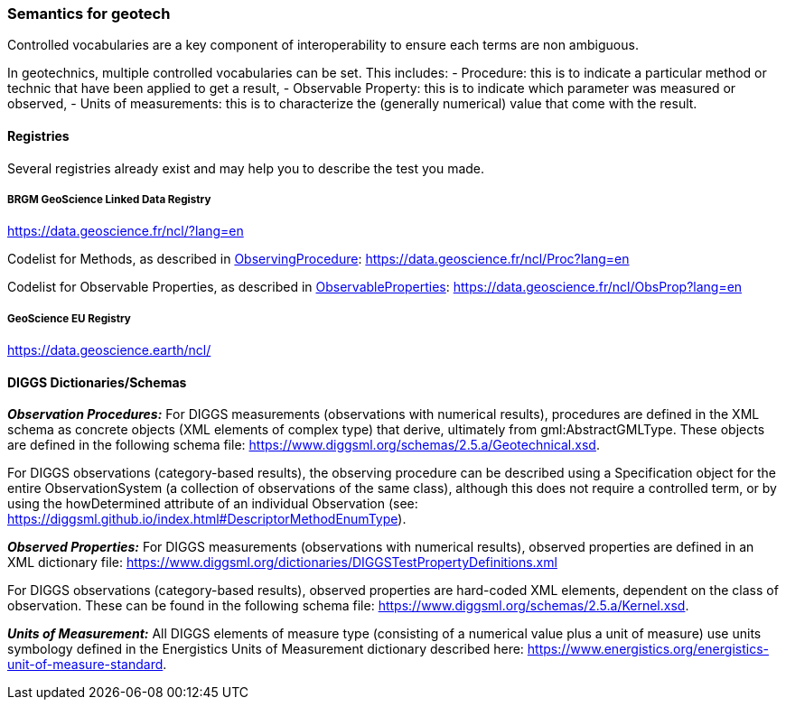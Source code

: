 === Semantics for geotech

Controlled vocabularies are a key component of interoperability to ensure
each terms are non ambiguous.

In geotechnics, multiple controlled vocabularies can be set. This
includes: - Procedure: this is to indicate a particular method or
technic that have been applied to get a result, - Observable Property:
this is to indicate which parameter was measured or observed, - Units of
measurements: this is to characterize the (generally numerical) value
that come with the result.

==== Registries

Several registries already exist and may help you to describe the test
you made.

===== BRGM GeoScience Linked Data Registry

https://data.geoscience.fr/ncl/?lang=en

Codelist for Methods, as described in <<ObservingProcedure,ObservingProcedure>>:
https://data.geoscience.fr/ncl/Proc?lang=en

Codelist for Observable Properties, as described in <<ObservableProperties,ObservableProperties>>:
https://data.geoscience.fr/ncl/ObsProp?lang=en

===== GeoScience EU Registry

https://data.geoscience.earth/ncl/

==== DIGGS Dictionaries/Schemas

*_Observation Procedures:_* For DIGGS measurements (observations with
numerical results), procedures are defined in the XML schema as concrete
objects (XML elements of complex type) that derive, ultimately from
gml:AbstractGMLType. These objects are defined in the following schema
file: https://www.diggsml.org/schemas/2.5.a/Geotechnical.xsd.

For DIGGS observations (category-based results), the observing procedure
can be described using a Specification object for the entire
ObservationSystem (a collection of observations of the same class),
although this does not require a controlled term, or by using the
howDetermined attribute of an individual Observation (see:
https://diggsml.github.io/index.html#DescriptorMethodEnumType).

*_Observed Properties:_* For DIGGS measurements (observations with
numerical results), observed properties are defined in an XML dictionary
file:
https://www.diggsml.org/dictionaries/DIGGSTestPropertyDefinitions.xml

For DIGGS observations (category-based results), observed properties are
hard-coded XML elements, dependent on the class of observation. These
can be found in the following schema file:
https://www.diggsml.org/schemas/2.5.a/Kernel.xsd.

*_Units of Measurement:_* All DIGGS elements of measure type (consisting
of a numerical value plus a unit of measure) use units symbology defined
in the Energistics Units of Measurement dictionary described here:
https://www.energistics.org/energistics-unit-of-measure-standard.
